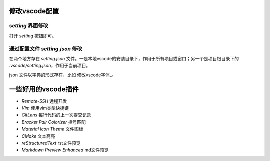 修改vscode配置
=============

`setting` 界面修改
-----------------

打开 `setting` 按钮即可。

通过配置文件 `setting.json` 修改
-------------------------------

在两个地方存在 `setting.json` 文件。一是本地vscode的安装目录下，作用于所有项目或窗口；另一个是项目根目录下的 `.vscode/setting.json`，作用于当前项目。

json 文件以字典的形式存在，比如 修改vscode字体_。

一些好用的vscode插件
===================

- `Remote-SSH` 远程开发
- `Vim` 使用vim类型快捷键
- `GitLens` 每行代码的上一次提交记录
- `Bracket Pair Colorizer` 括号匹配
- `Material Icon Theme` 文件图标
- `CMake` 文本高亮
- `reStructuredText` rst文件预览
- `Markdown Preview Enhanced` md文件预览
